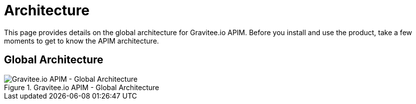 = Architecture
:page-sidebar: apim_3_x_sidebar
:page-permalink: apim/3.x/apim_overview_architecture.html
:page-folder: apim/overview
:page-toc: false
:page-layout: apim3x

This page provides details on the global architecture for Gravitee.io APIM. Before you install and use the product, take a few moments to get to know the APIM architecture.

== Global Architecture
.Gravitee.io APIM - Global Architecture
image::{% link images/apim/3.x/overview/architecture/new-gravitee-global-architecture-schema.png %}[Gravitee.io APIM - Global Architecture]
